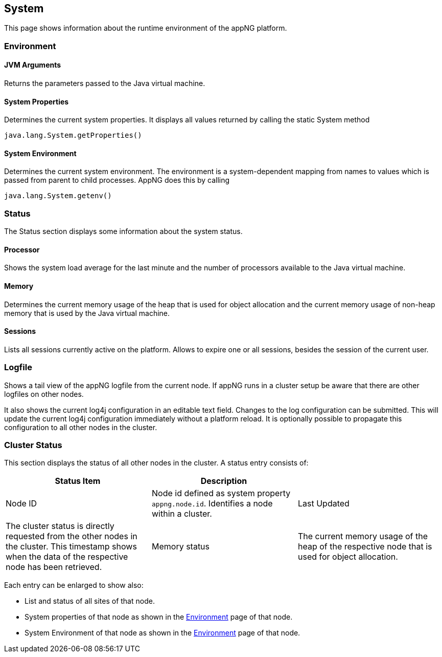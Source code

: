 
== System
This page shows information about the runtime environment of the appNG platform.

=== Environment

==== JVM Arguments
Returns the parameters passed to the Java virtual machine.

==== System Properties
Determines the current system properties. It displays all values returned by calling the static System method

....
java.lang.System.getProperties()
....

==== System Environment
Determines the current system environment. The environment is a system-dependent mapping from names to values which is passed from parent to child processes. AppNG does this by calling

....
java.lang.System.getenv()
....

=== Status
The Status section displays some information about the system status.

==== Processor
Shows the system load average for the last minute and the number of processors available to the Java virtual machine.

==== Memory
Determines the current memory usage of the heap that is used for object allocation and the current memory usage of non-heap memory that is used by the Java virtual machine.

==== Sessions
Lists all sessions currently active on the platform. Allows to expire one or all sessions, besides the session of the current user.

=== Logfile
Shows a tail view of the appNG logfile from the current node. If appNG runs in a cluster setup be aware that there are other logfiles on other nodes.

It also shows the current log4j configuration in an editable text field. Changes to the log configuration can be submitted. This will update the current log4j configuration immediately without a platform reload. It is optionally possible to propagate this configuration to all other nodes in the cluster.

=== Cluster Status
This section displays the status of all other nodes in the cluster. A status entry consists of:

[width="100%",options="header,footer"]
|====================
| Status Item | Description|
| Node ID | Node id defined as system property `appng.node.id`. Identifies a node within a cluster.
| Last Updated | The cluster status is directly requested from the other nodes in the cluster. This timestamp shows when the data of the respective node has been retrieved.
| Memory status | The current memory usage of the heap of the respective node that is used for object allocation.
|====================

Each entry can be enlarged to show also:

* List and status of all sites of that node.
* System properties of that node as shown in the <<Environment>> page of that node.
* System Environment of that node as shown in the <<Environment>> page of that node.
